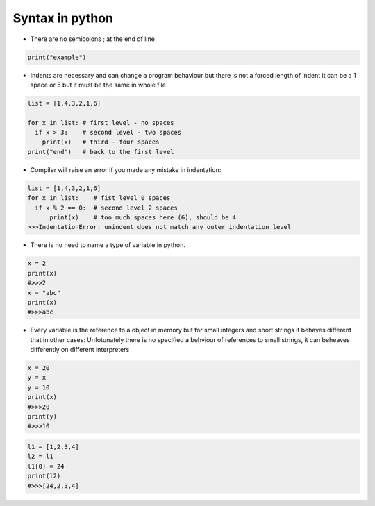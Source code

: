 Syntax in python
****************

* There are no semicolons ; at the end of line

.. code-block:: python
  
  print("example")

* Indents are necessary and can change a program behaviour but there is not a forced length of indent it can be a 1 space or 5 but it must be the same in whole file

.. code-block:: python

  list = [1,4,3,2,1,6]
  
  for x in list: # first level - no spaces
    if x > 3:    # second level - two spaces
      print(x)   # third - four spaces
  print("end")   # back to the first level

* Compiler will raise an error if you made any mistake in indentation:

.. code-block:: python

  list = [1,4,3,2,1,6]
  for x in list:    # fist level 0 spaces
    if x % 2 == 0:  # second level 2 spaces
        print(x)    # too much spaces here (6), should be 4
  >>>IndentationError: unindent does not match any outer indentation level 

* There is no need to name a type of variable in python.

.. code-block:: python

  x = 2
  print(x)
  #>>>2
  x = "abc"
  print(x)
  #>>>abc

* Every variable is the reference to a object in memory but for small integers and short strings it behaves different that in other cases: Unfotunately there is no specified a behviour of references to small strings, it can beheaves differently on different interpreters

.. code-block:: python

  x = 20
  y = x
  y = 10
  print(x)
  #>>>20
  print(y)
  #>>>10

.. code-block:: python

  l1 = [1,2,3,4]
  l2 = l1
  l1[0] = 24
  print(l2)
  #>>>[24,2,3,4]

.. image:: ../images/pythonReferenceDiagram.png

